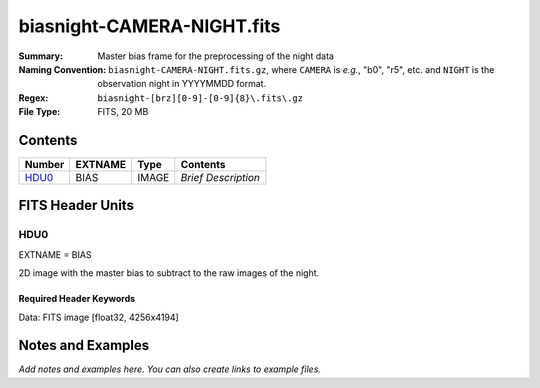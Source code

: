 ===========================
biasnight-CAMERA-NIGHT.fits
===========================

:Summary: Master bias frame for the preprocessing of the night data
:Naming Convention: ``biasnight-CAMERA-NIGHT.fits.gz``, where ``CAMERA`` is
    *e.g.*, "b0", "r5", etc. and ``NIGHT`` is the observation night in
    YYYYMMDD format.
:Regex: ``biasnight-[brz][0-9]-[0-9]{8}\.fits\.gz``
:File Type: FITS, 20 MB

Contents
========

====== ======= ===== ===================
Number EXTNAME Type  Contents
====== ======= ===== ===================
HDU0_  BIAS    IMAGE *Brief Description*
====== ======= ===== ===================


FITS Header Units
=================

HDU0
----

EXTNAME = BIAS

2D image with the master bias to subtract to the raw images of the night.


Required Header Keywords
~~~~~~~~~~~~~~~~~~~~~~~~

.. collapse:: Required Header Keywords table

   .. rst-class:: keywords

    ======== ===================================== ===== =======================================
    KEY      Example Value                         Type  Comment
    ======== ===================================== ===== =======================================
    NAXIS1   4256                                  int
    NAXIS2   4194                                  int
    TELESCOP KPNO 4.0-m telescope                  str   Telescope name
    INSTRUME DESI                                  str   Instrument name
    SPECGRPH 8                                     int   Spectrograph logical name (SP)
    SPECID   2                                     int   Spectrograph serial number (SM)
    DETECTOR M1-42                                 str   Detector (ccd) identification
    CAMERA   z8                                    str   Camera name
    CCDNAME  CCDSM2Z                               str   CCD name
    CCDPREP  purge,clear                           str   CCD prep actions
    CCDSIZE  4194,4256                             str   CCD size in pixels (rows, columns)
    CCDTEMP  -136.0659                             float [deg C] CCD controller CCD temperature
    CPUTEMP  57.3633                               float [deg C] CCD controller CPU temperature
    CASETEMP 57.3533                               float [deg C] CCD controller case temperature
    CCDTMING flatdark_lbnl_timing.txt              str   CCD timing file
    CCDCFG   default_lbnl_20210128.cfg             str   CCD configuration file
    SETTINGS detectors_sm_20210128.json            str   Name of DESI CCD settings file
    VESSEL   9                                     int   Cryostat serial number
    FEEVER   v20160312                             str   CCD Controller version
    FEEBOX   lbnl055                               str   CCD Controller serial number
    PRESECA  [1:7, 2:2065]                         str   Prescan section for quadrant A
    PRRSECA  [8:2064, 1:1]                         str   Row prescan section for quadrant A
    DATASECA [8:2064, 2:2065]                      str   Data section for quadrant A
    TRIMSECA [8:2064, 2:2065]                      str   Trim section for quadrant A
    BIASSECA [2065:2128, 2:2065]                   str   Bias section for quadrant A
    ORSECA   [8:2064, 2066:2097]                   str   Row overscan section for quadrant A
    CCDSECA  [1:2057, 1:2064]                      str   CCD section for quadrant A
    DETSECA  [1:2057, 1:2064]                      str   Detector section for quadrant A
    AMPSECA  [1:2057, 1:2064]                      str   AMP section for quadrant A
    PRESECB  [4250:4256, 2:2065]                   str   Prescan section for quadrant B
    PRRSECB  [2193:4249, 1:1]                      str   Row prescan section for quadrant B
    DATASECB [2193:4249, 2:2065]                   str   Data section for quadrant B
    TRIMSECB [2193:4249, 2:2065]                   str   Trim section for quadrant B
    BIASSECB [2129:2192, 2:2065]                   str   Bias section for quadrant B
    ORSECB   [2193:4249, 2066:2097]                str   Row overscan section for quadrant B
    CCDSECB  [2058:4114, 1:2064]                   str   CCD section for quadrant B
    DETSECB  [2058:4114, 1:2064]                   str   Detector section for quadrant B
    AMPSECB  [4114:2058, 1:2064]                   str   AMP section for quadrant B
    PRESECC  [1:7, 2130:4193]                      str   Prescan section for quadrant C
    PRRSECC  [8:2064, 4194:4194]                   str   Row prescan section for quadrant C
    DATASECC [8:2064, 2130:4193]                   str   Data section for quadrant C
    TRIMSECC [8:2064, 2130:4193]                   str   Trim section for quadrant C
    BIASSECC [2065:2128, 2130:4193]                str   Bias section for quadrant C
    ORSECC   [8:2064, 2098:2129]                   str   Row overscan section for quadrant C
    CCDSECC  [1:2057, 2065:4128]                   str   CCD section for quadrant C
    DETSECC  [1:2057, 2065:4128]                   str   Detector section for quadrant C
    AMPSECC  [1:2057, 4128:2065]                   str   AMP section for quadrant C
    PRESECD  [4250:4256, 2130:4193]                str   Prescan section for quadrant D
    PRRSECD  [2193:4249, 4194:4194]                str   Row prescan section for quadrant D
    DATASECD [2193:4249, 2130:4193]                str   Data section for quadrant D
    TRIMSECD [2193:4249, 2130:4193]                str   Trim section for quadrant D
    BIASSECD [2129:2192, 2130:4193]                str   Bias section for quadrant D
    ORSECD   [2193:4249, 2098:2129]                str   Row bias section for quadrant D
    CCDSECD  [2058:4114, 2065:4128]                str   CCD section for quadrant D
    DETSECD  [2058:4114, 2065:4128]                str   Detector section for quadrant D
    AMPSECD  [4114:2058, 4128:2065]                str   AMP section for quadrant D
    DAC0     -9.0002,-9.0331                       str   [V] set value, measured value
    DAC1     -9.0002,-8.9816                       str   [V] set value, measured value
    DAC2     -9.0002,-8.961                        str   [V] set value, measured value
    DAC3     -9.0002,-8.9816                       str   [V] set value, measured value
    DAC4     5.9998,6.0437                         str   [V] set value, measured value
    DAC5     5.9998,6.0595                         str   [V] set value, measured value
    DAC6     5.9998,5.9964                         str   [V] set value, measured value
    DAC7     5.9998,6.0069                         str   [V] set value, measured value
    DAC8     -25.0003,-25.0796                     str   [V] set value, measured value
    DAC9     -25.0003,-25.3467                     str   [V] set value, measured value
    DAC10    -25.0003,-25.0648                     str   [V] set value, measured value
    DAC11    -25.0003,-25.3467                     str   [V] set value, measured value
    DAC12    0.0,-0.0148                           str   [V] set value, measured value
    DAC13    0.0,-0.0297                           str   [V] set value, measured value
    DAC14    0.0,-0.0297                           str   [V] set value, measured value
    DAC15    0.0,-0.0148                           str   [V] set value, measured value
    DAC16    39.9961,39.4548                       str   [V] set value, measured value
    DAC17    20.0008,12.2854                       str   [V] set value, measured value
    CLOCK0   9.9999,0.0                            str   [V] high rail, low rail
    CLOCK1   9.9999,0.0                            str   [V] high rail, low rail
    CLOCK2   9.9999,0.0                            str   [V] high rail, low rail
    CLOCK3   -2.0001,3.9999                        str   [V] high rail, low rail
    CLOCK4   9.9999,0.0                            str   [V] high rail, low rail
    CLOCK5   9.9999,0.0                            str   [V] high rail, low rail
    CLOCK6   9.9999,0.0                            str   [V] high rail, low rail
    CLOCK7   -2.0001,3.9999                        str   [V] high rail, low rail
    CLOCK8   9.9992,2.9993                         str   [V] high rail, low rail
    CLOCK9   9.9992,2.9993                         str   [V] high rail, low rail
    CLOCK10  9.9992,2.9993                         str   [V] high rail, low rail
    CLOCK11  9.9992,2.9993                         str   [V] high rail, low rail
    CLOCK12  9.9992,2.9993                         str   [V] high rail, low rail
    CLOCK13  9.9992,2.9993                         str   [V] high rail, low rail
    CLOCK14  9.9992,2.9993                         str   [V] high rail, low rail
    CLOCK15  9.9992,2.9993                         str   [V] high rail, low rail
    CLOCK16  9.9999,3.0                            str   [V] high rail, low rail
    CLOCK17  9.0,0.9999                            str   [V] high rail, low rail
    CLOCK18  9.0,0.9999                            str   [V] high rail, low rail
    OFFSET0  0.4000000059604645,-9.0434            str   [V] set value, measured value
    OFFSET1  0.4000000059604645,-8.9816            str   [V] set value, measured value
    OFFSET2  0.4000000059604645,-8.961             str   [V] set value, measured value
    OFFSET3  0.4000000059604645,-8.9713            str   [V] set value, measured value
    OFFSET4  2.0,6.0385                            str   [V] set value, measured value
    OFFSET5  2.0,6.0648                            str   [V] set value, measured value
    OFFSET6  2.0,6.0017                            str   [V] set value, measured value
    OFFSET7  2.0,6.0017                            str   [V] set value, measured value
    DELAYS   20, 20, 25, 40, 7, 3000, 7, 7, 400, 7 str   [10] Delay settings
    CDSPARMS 400, 400, 8, 2000                     str   CDS parameters
    PGAGAIN  3                                     int   Controller gain
    OCSVER   1.2                                   float OCS software version
    DOSVER   trunk                                 str   DOS software version
    CONSTVER DESI:CURRENT                          str   Constants version
    BUNIT    adu                                   str
    NIGHT    20210407                              int
    ======== ===================================== ===== =======================================

Data: FITS image [float32, 4256x4194]


Notes and Examples
==================

*Add notes and examples here.  You can also create links to example files.*

